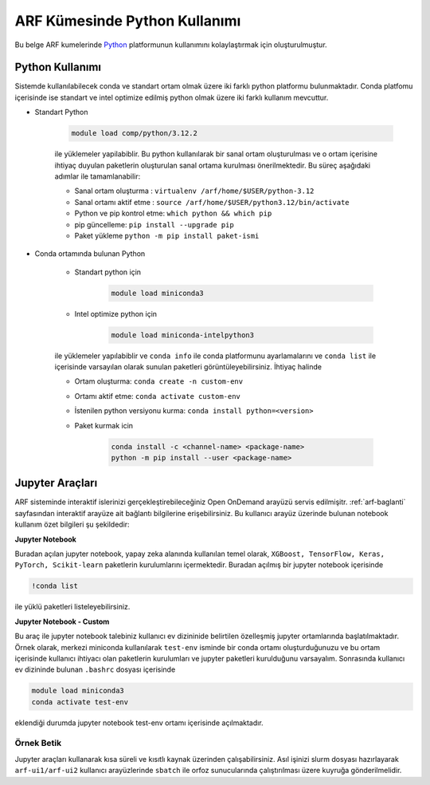 .. _arf-python:

===============================
ARF Kümesinde Python Kullanımı
===============================

Bu belge ARF kumelerinde `Python <https://www.python.org/>`_ platformunun kullanımını kolaylaştırmak için oluşturulmuştur.

.. grid:: 3

    .. grid-item-card::  :ref:`arf-python-kullanimi`
        :text-align: center
    .. grid-item-card:: :ref:`arf-jupyter-araclari`
        :text-align: center
    .. grid-item-card:: :ref:`arf-python-ornek`
        :text-align: center

.. _arf-python-kullanimi:

----------------
Python Kullanımı
----------------

Sistemde kullanılabilecek conda ve standart ortam olmak üzere iki farklı python platformu bulunmaktadır. Conda platfomu içerisinde ise standart ve intel optimize edilmiş python olmak üzere iki farklı kullanım mevcuttur.

- Standart Python

    .. code-block:: 

        module load comp/python/3.12.2
    ile yüklemeler yapilabiblir. Bu python kullanılarak bir sanal ortam oluşturulması ve o ortam içerisine ihtiyaç duyulan paketlerin oluşturulan sanal ortama kurulması önerilmektedir. Bu süreç aşağıdaki adımlar ile tamamlanabilir:

    - Sanal ortam oluşturma : ``virtualenv /arf/home/$USER/python-3.12``
    - Sanal ortamı aktif etme : ``source /arf/home/$USER/python3.12/bin/activate``
    - Python ve pip kontrol etme: ``which python && which pip``
    - pip güncelleme: ``pip install --upgrade pip``
    - Paket yükleme ``python -m pip install paket-ismi`` 

- Conda ortamında bulunan Python

    - Standart python için

        .. code-block:: bash

            module load miniconda3

    - Intel optimize python için

        .. code-block:: bash

            module load miniconda-intelpython3

    ile yüklemeler yapılabiblir ve ``conda info`` ile conda platformunu ayarlamalarını  ve ``conda list`` ile içerisinde varsayılan olarak sunulan paketleri görüntüleyebilirsiniz. İhtiyaç halinde 

    - Ortam oluşturma: ``conda create -n custom-env``
    - Ortamı aktif etme: ``conda activate custom-env``
    - İstenilen python versiyonu kurma: ``conda install python=<version>``
    - Paket kurmak icin 
        
        .. code-block::       
            
            conda install -c <channel-name> <package-name>
            python -m pip install --user <package-name>

.. _arf-jupyter-araclari:

--------------------------
Jupyter Araçları 
--------------------------

ARF sisteminde interaktif islerinizi gerçekleştirebileceğiniz Open OnDemand arayüzü servis edilmişitr. :ref:`arf-baglanti` sayfasından interaktif arayüze ait bağlantı bilgilerine erişebilirsiniz. Bu kullanıcı arayüz üzerinde bulunan notebook kullanım özet bilgileri şu şekildedir:

..
    **Jupyter Notebook - Intel AI tools**

    Buradan açılan jupyter notebook, yapay zeka alanında kullanılan intel işlemciler için özelliştirilmiş paketlerin kurulumlarını içermektedir. Buradan açılmış bir jupyter notebook içerisinde

    .. code-block:: 

        !conda list

    ile yüklü paketleri listeleyebilirsiniz. Temel olarak, ``XGBoost, TensorFlow, Keras, PyTorch, Scikit-learn`` paketleri intel işlemciler ile optimize çalışacak şekilde kurulmuştur. Daha fazla detayına `buradan <https://www.intel.com/content/www/us/en/developer/tools/oneapi/ai-analytics-toolkit.html#gs.9ay6kn>`_ erişebilirsiniz.


**Jupyter Notebook**

Buradan açılan jupyter notebook, yapay zeka alanında kullanılan temel olarak, ``XGBoost, TensorFlow, Keras, PyTorch, Scikit-learn`` paketlerin kurulumlarını içermektedir. Buradan açılmış bir jupyter notebook içerisinde

.. code-block:: 

    !conda list

ile yüklü paketleri listeleyebilirsiniz.


**Jupyter Notebook - Custom**

Bu araç ile jupyter notebook talebiniz kullanıcı ev dizininide belirtilen özelleşmiş jupyter ortamlarında başlatılmaktadır. Örnek olarak, merkezi miniconda kullanılarak ``test-env`` isminde bir conda ortamı oluşturduğunuzu ve bu ortam içerisinde kullanıcı ihtiyacı olan paketlerin kurulumları ve jupyter paketleri kurulduğunu varsayalım. 
Sonrasında kullanıcı ev dizininde bulunan ``.bashrc`` dosyası içerisinde

.. code-block:: 

    module load miniconda3
    conda activate test-env

eklendiği durumda jupyter notebook test-env ortamı içerisinde açılmaktadır.

.. _arf-python-ornek:

Örnek Betik
------------

Jupyter araçları kullanarak kısa süreli ve kısıtlı kaynak üzerinden çalışabilirsiniz. Asıl işinizi slurm dosyası hazırlayarak ``arf-ui1/arf-ui2`` kullanıcı arayüzlerinde ``sbatch`` ile orfoz sunucularında çalıştırılması üzere kuyruğa gönderilmelidir.

.. dropdown:: :octicon:`codespaces;1.5em;secondary` Örnek Betik (Tıklayınız)
    :color: info

        .. tab-set::

            .. tab-item:: İş Gönderme

                .. code-block:: bash

                    sbatch job.slurm

            .. tab-item:: job.slurm

                .. code-block:: bash
            
                    #!/bin/bash

                    #SBATCH --account=kullanici_adiniz
                    #SBATCH --output=slurm-%j.out
                    #SBATCH --error=slurm-%j.err
                    #SBATCH --time=00:15:00
                    #SBATCH --job-name=test

                    #SBATCH --partition=orfoz
                    #SBATCH --ntasks=112
                    #SBATCH --nodes=1
                    #SBATCH --cpus-per-task=1

                    ###SBATCH --mal-user= your_email_address
                    ###SBATCH --mail-type=BEGIN,END,FAIL
                    ###SBATCH --mail-type=ALL

                    ### Load modules

                    module purge
                    module load apps/truba-ai/cpu-2024.0

                    echo "We have the modules: $(module list 2>&1)" > ${SLURM_JOB_ID}.info

                    ### jobs
                    python xgboost-test.py

                    exit

            .. tab-item:: xgboost-test.py
                
                ..  code-block:: python

                    from sklearn.datasets import make_classification
                    from sklearn.model_selection import train_test_split
                    from sklearn.metrics import accuracy_score
                    from xgboost import XGBClassifier
                    from matplotlib import pyplot

                    import time
                    start_time = time.time()  # Record the start time

                    # define dataset
                    X, y = make_classification(n_samples=100000, n_features=100, n_informative=100, n_redundant=0, random_state=1)

                    # split data into train and test sets
                    X_train, X_test, y_train, y_test = train_test_split(X, y, test_size=0.50, random_state=1)

                    # define the model
                    model = XGBClassifier(n_estimators=2000, eta=0.05, subsample=0.5, colsample_bytree=0.5)

                    # define the datasets to evaluate each iteration
                    evalset = [(X_train, y_train), (X_test,y_test)]

                    # fit the model
                    model.fit(X_train, y_train, eval_metric='logloss', eval_set=evalset)

                    # evaluate performance
                    yhat = model.predict(X_test)
                    score = accuracy_score(y_test, yhat)
                    print('Accuracy: %.3f' % score)

                    # retrieve performance metrics
                    results = model.evals_result()
                    print(results)

                    evaluation_time = time.time() - start_time  # Calculate the elapsed time
                    print("Evaluation Time:", round(evaluation_time, 2), "seconds")
